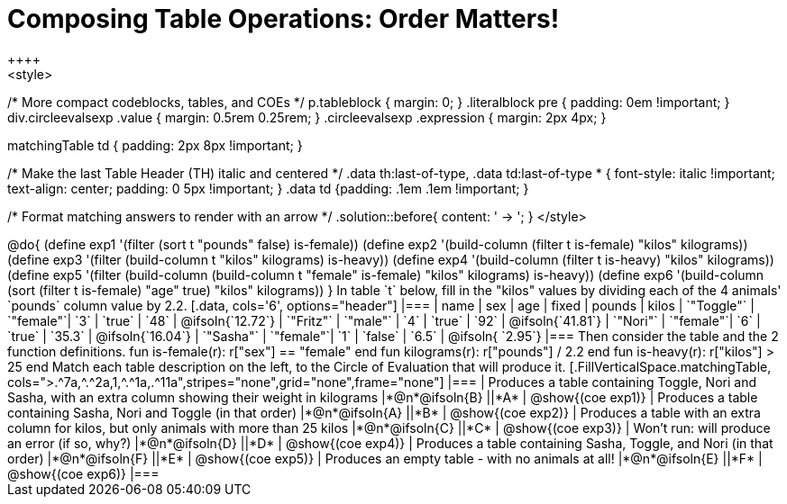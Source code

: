 = Composing Table Operations: Order Matters!
++++
<style>
/* More compact codeblocks, tables, and COEs */
p.tableblock { margin: 0; }
.literalblock pre { padding: 0em !important; }
div.circleevalsexp .value { margin: 0.5rem 0.25rem; }
.circleevalsexp .expression { margin: 2px 4px; }

.matchingTable td { padding: 2px 8px !important; }

/* Make the last Table Header (TH) italic and centered */
.data th:last-of-type, .data td:last-of-type * {
  font-style: italic !important; text-align: center; padding: 0 5px !important;
}
.data td {padding: .1em .1em !important; }

/* Format matching answers to render with an arrow */
.solution::before{ content: ' → '; }
</style>
++++

@do{

(define exp1 '(filter (sort t "pounds" false) is-female))
(define exp2 '(build-column (filter t is-female) "kilos" kilograms))
(define exp3 '(filter (build-column t "kilos" kilograms) is-heavy))
(define exp4 '(build-column (filter t is-heavy) "kilos" kilograms))
(define exp5 '(filter (build-column (build-column t "female" is-female) "kilos" kilograms) is-heavy))
(define exp6 '(build-column (sort (filter t is-female) "age" true) "kilos" kilograms))
}

In table `t` below, fill in the "kilos" values by dividing each of the 4 animals' `pounds` column value by 2.2.

[.data, cols='6', options="header"]
|===
| name        | sex       | age   | fixed   | pounds  | kilos
| `"Toggle"`  | `"female"`| `3`   | `true`  | `48`    | @ifsoln{`12.72`}
| `"Fritz"`   | `"male"`  | `4`   | `true`  | `92`    | @ifsoln{`41.81`}
| `"Nori"`    | `"female"`| `6`   | `true`  | `35.3`  | @ifsoln{`16.04`}
| `"Sasha"`   | `"female"`| `1`   | `false` |  `6.5`  | @ifsoln{ `2.95`}
|===

Then consider the table and the 2 function definitions.

 fun is-female(r): r["sex"] == "female"  end
 fun kilograms(r): r["pounds"] / 2.2     end
 fun is-heavy(r):  r["kilos"] > 25       end

Match each table description on the left, to the Circle of Evaluation that will produce it. 

 
[.FillVerticalSpace.matchingTable, cols=">.^7a,^.^2a,1,^.^1a,.^11a",stripes="none",grid="none",frame="none"]
|===

| Produces a table containing Toggle, Nori and Sasha, with an extra column showing their weight in kilograms
|*@n*@ifsoln{B} ||*A*
| @show{(coe exp1)}

| Produces a table containing Sasha, Nori and Toggle (in that order)
|*@n*@ifsoln{A} ||*B*
| @show{(coe exp2)}

| Produces a table with an extra column for kilos, but only animals with more than 25 kilos
|*@n*@ifsoln{C} ||*C*
| @show{(coe exp3)}

| Won’t run: will produce an error (if so, why?)
|*@n*@ifsoln{D} ||*D*
| @show{(coe exp4)}

| Produces a table containing Sasha, Toggle, and Nori (in that order)
|*@n*@ifsoln{F} ||*E*
| @show{(coe exp5)}

| Produces an empty table - with no animals at all!
|*@n*@ifsoln{E} ||*F*
| @show{(coe exp6)}

|===

